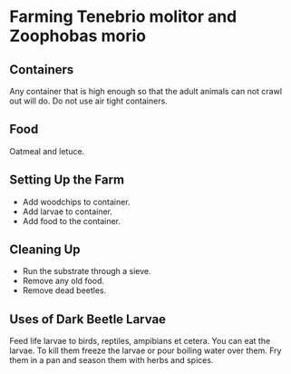 * Farming Tenebrio molitor and Zoophobas morio
** Containers
Any container that is high enough so that the adult animals can not crawl out will do. Do not use air tight containers.
** Food
Oatmeal and letuce.
** Setting Up the Farm
- Add woodchips to container.
- Add larvae to container.
- Add food to the container.
** Cleaning Up
- Run the substrate through a sieve.
- Remove any old food.
- Remove dead beetles.
** Uses of Dark Beetle Larvae
Feed life larvae to birds, reptiles, ampibians et cetera.
You can eat the larvae. To kill them freeze the larvae or pour boiling water over them.
Fry them in a pan and season them with herbs and spices.
